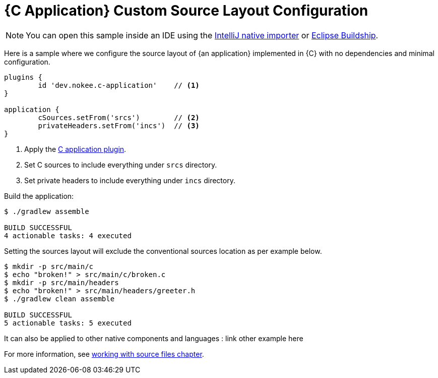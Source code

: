 = {C Application} Custom Source Layout Configuration
:summary: Set custom source layout for a {C application}.
:type: sample-chapter
:tags: sample, {application}, sources, native, {C}, gradle
:category: {C}
:description: See how to customize the source layout of {an application} implemented in {C} using the Gradle Nokee plugins.

NOTE: You can open this sample inside an IDE using the https://www.jetbrains.com/help/idea/gradle.html#gradle_import_project_start[IntelliJ native importer] or https://projects.eclipse.org/projects/tools.buildship[Eclipse Buildship].

Here is a sample where we configure the source layout of {an application} implemented in {C} with no dependencies and minimal configuration.
[source,groovy]
----
plugins {
	id 'dev.nokee.c-application'    // <1>
}

application {
	cSources.setFrom('srcs')        // <2>
	privateHeaders.setFrom('incs')  // <3>
}

----
<1> Apply the <<plugin:c-application, C application plugin>>.
<2> Set C sources to include everything under `srcs` directory.
<3> Set private headers to include everything under `incs` directory.

Build the application:

[source,terminal]
----
$ ./gradlew assemble

BUILD SUCCESSFUL
4 actionable tasks: 4 executed
----
Setting the sources layout will exclude the conventional sources location as per example below.
[source,terminal]
----
$ mkdir -p src/main/c
$ echo "broken!" > src/main/c/broken.c
$ mkdir -p src/main/headers
$ echo "broken!" > src/main/headers/greeter.h
$ ./gradlew clean assemble

BUILD SUCCESSFUL
5 actionable tasks: 5 executed
----
It can also be applied to other native components and languages : link other example here

For more information, see link:working-with-source-files.adoc[working with source files chapter].
